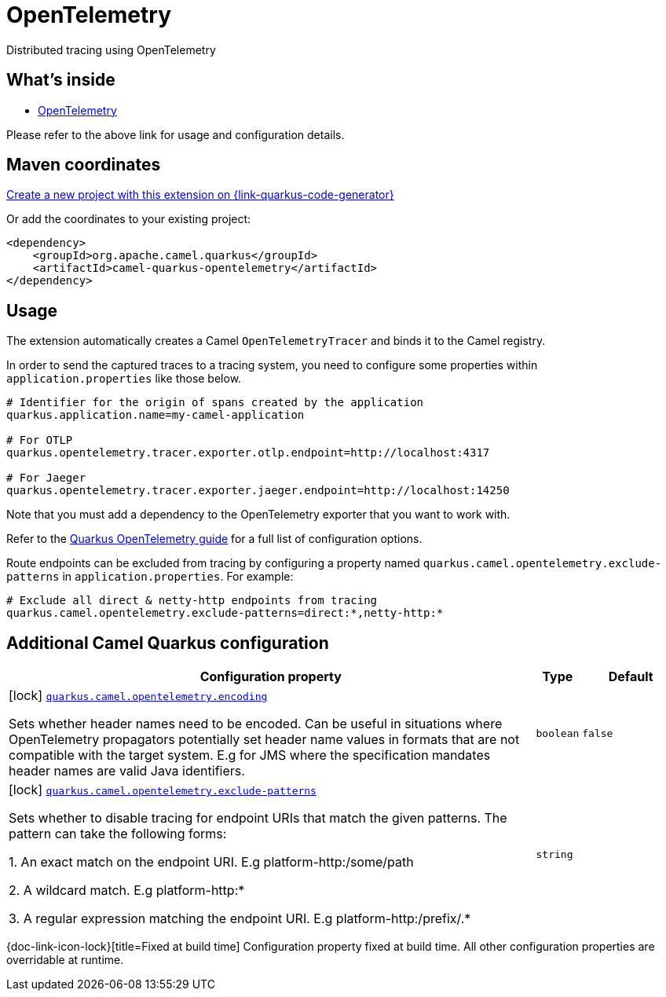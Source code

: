 // Do not edit directly!
// This file was generated by camel-quarkus-maven-plugin:update-extension-doc-page
[id="extensions-opentelemetry"]
= OpenTelemetry
:linkattrs:
:cq-artifact-id: camel-quarkus-opentelemetry
:cq-native-supported: true
:cq-status: Stable
:cq-status-deprecation: Stable
:cq-description: Distributed tracing using OpenTelemetry
:cq-deprecated: false
:cq-jvm-since: 2.1.0
:cq-native-since: 2.1.0

ifeval::[{doc-show-badges} == true]
[.badges]
[.badge-key]##JVM since##[.badge-supported]##2.1.0## [.badge-key]##Native since##[.badge-supported]##2.1.0##
endif::[]

Distributed tracing using OpenTelemetry

[id="extensions-opentelemetry-whats-inside"]
== What's inside

* xref:{cq-camel-components}:others:opentelemetry.adoc[OpenTelemetry]

Please refer to the above link for usage and configuration details.

[id="extensions-opentelemetry-maven-coordinates"]
== Maven coordinates

https://{link-quarkus-code-generator}/?extension-search=camel-quarkus-opentelemetry[Create a new project with this extension on {link-quarkus-code-generator}, window="_blank"]

Or add the coordinates to your existing project:

[source,xml]
----
<dependency>
    <groupId>org.apache.camel.quarkus</groupId>
    <artifactId>camel-quarkus-opentelemetry</artifactId>
</dependency>
----
ifeval::[{doc-show-user-guide-link} == true]
Check the xref:user-guide/index.adoc[User guide] for more information about writing Camel Quarkus applications.
endif::[]

[id="extensions-opentelemetry-usage"]
== Usage
The extension automatically creates a Camel `OpenTelemetryTracer` and binds it to the Camel registry.

In order to send the captured traces to a tracing system, you need to configure some properties within `application.properties` like those below.

[source,properties]
----
# Identifier for the origin of spans created by the application
quarkus.application.name=my-camel-application

# For OTLP
quarkus.opentelemetry.tracer.exporter.otlp.endpoint=http://localhost:4317

# For Jaeger
quarkus.opentelemetry.tracer.exporter.jaeger.endpoint=http://localhost:14250
----

Note that you must add a dependency to the OpenTelemetry exporter that you want to work with. 

ifeval::[{doc-show-advanced-features} == true]

At present, Quarkus has support for Jaeger and the OpenTelemetry Protocol Specification (OTLP).

For Jaeger:

[source,xml]
----
<dependency>
    <groupId>io.quarkus</groupId>
    <artifactId>quarkus-opentelemetry-exporter-jaeger</artifactId>
</dependency>
----

For OTLP:
[source,xml]
----
<dependency>
    <groupId>io.quarkus</groupId>
    <artifactId>quarkus-opentelemetry-exporter-otlp</artifactId>
</dependency>
----

endif::[]

Refer to the https://github.com/quarkusio/quarkus/blob/{quarkus-version}/docs/src/main/asciidoc/opentelemetry.adoc[Quarkus OpenTelemetry guide] for a full list of configuration options.

Route endpoints can be excluded from tracing by configuring a property named `quarkus.camel.opentelemetry.exclude-patterns` in `application.properties`. For example:

[source,properties]
----
# Exclude all direct & netty-http endpoints from tracing
quarkus.camel.opentelemetry.exclude-patterns=direct:*,netty-http:*
----


[id="extensions-opentelemetry-additional-camel-quarkus-configuration"]
== Additional Camel Quarkus configuration

[width="100%",cols="80,5,15",options="header"]
|===
| Configuration property | Type | Default


|icon:lock[title=Fixed at build time] [[quarkus.camel.opentelemetry.encoding]]`link:#quarkus.camel.opentelemetry.encoding[quarkus.camel.opentelemetry.encoding]`

Sets whether header names need to be encoded. Can be useful in situations where OpenTelemetry propagators potentially set header name values in formats that are not compatible with the target system. E.g for JMS where the specification mandates header names are valid Java identifiers.
| `boolean`
| `false`

|icon:lock[title=Fixed at build time] [[quarkus.camel.opentelemetry.exclude-patterns]]`link:#quarkus.camel.opentelemetry.exclude-patterns[quarkus.camel.opentelemetry.exclude-patterns]`

Sets whether to disable tracing for endpoint URIs that match the given patterns. The pattern can take the following forms: 

1. An exact match on the endpoint URI. E.g platform-http:/some/path 

2. A wildcard match. E.g platform-http:++*++ 

3. A regular expression matching the endpoint URI. E.g platform-http:/prefix/.++*++
| `string`
| 
|===

[.configuration-legend]
{doc-link-icon-lock}[title=Fixed at build time] Configuration property fixed at build time. All other configuration properties are overridable at runtime.

